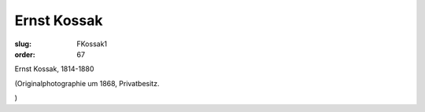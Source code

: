 Ernst Kossak
============

:slug: FKossak1
:order: 67

Ernst Kossak, 1814-1880

.. class:: source

  (Originalphotographie um 1868, Privatbesitz.

.. class:: source

  )
